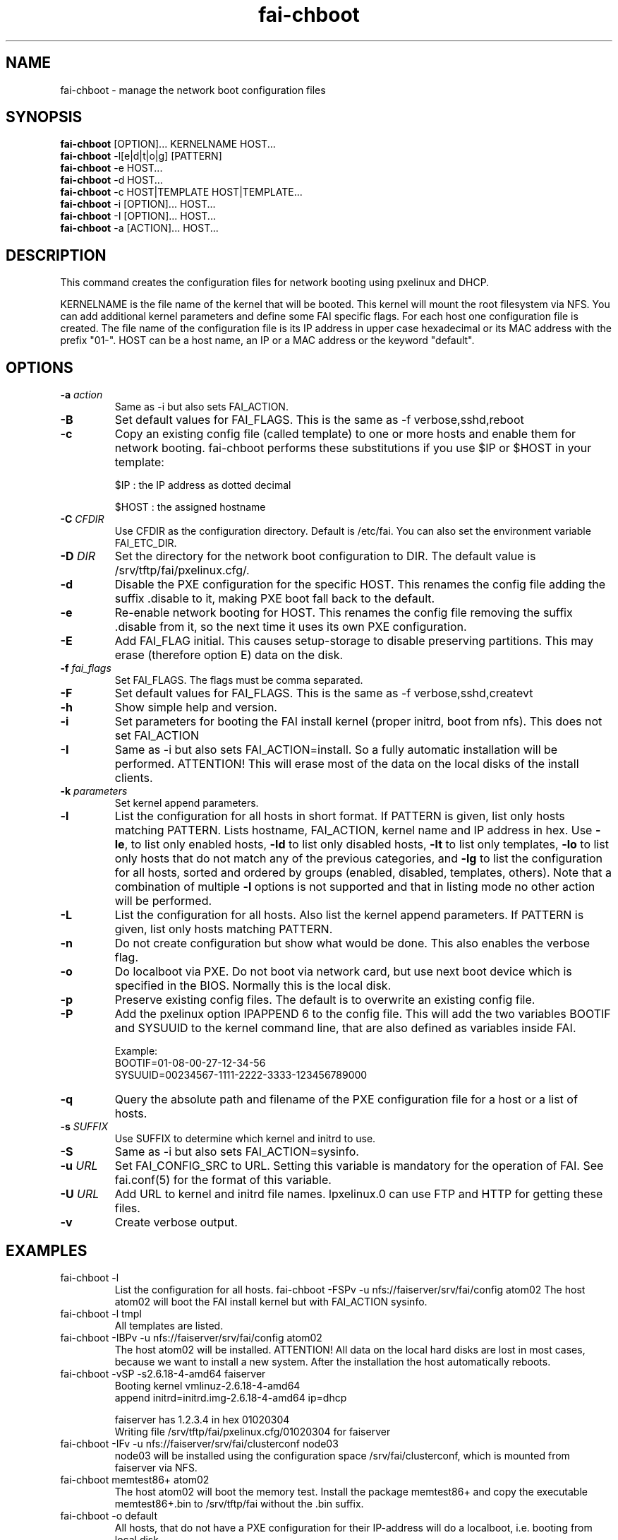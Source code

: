 .\"                                      Hey, EMACS: -*- nroff -*-
.TH fai-chboot 8 " October 2014" "FAI 4.3"
.\"
.\" File Name macro.  This used to be `.PN', for Path Name,
.\" but Sun doesn't seem to like that very much.
.\"
.de FN
\fI\|\\$1\|\fP
..

.SH NAME
fai-chboot \- manage the network boot configuration files
.SH SYNOPSIS
.B fai-chboot
[OPTION]... KERNELNAME HOST...
.br
.B fai-chboot
\-l[e|d|t|o|g] [PATTERN]
.br
.B fai-chboot
\-e HOST...
.br
.B fai-chboot
\-d HOST...
.br
.B fai-chboot
\-c HOST|TEMPLATE HOST|TEMPLATE...
.br
.B fai-chboot
\-i [OPTION]... HOST...
.br
.B fai-chboot
\-I [OPTION]... HOST...
.br
.B fai-chboot
\-a [ACTION]... HOST...
.SH DESCRIPTION
This command creates the configuration files for network booting using
pxelinux and DHCP.

KERNELNAME is the file name of the kernel that will be booted. This
kernel will mount the root filesystem via NFS. You can add
additional kernel parameters and define some FAI specific flags. For
each host one configuration file is created. The file name of the
configuration file is its IP address in upper case hexadecimal or its
MAC address with the prefix "01-". HOST
can be a host name, an IP or a MAC address or the keyword "default".

.SH OPTIONS
.TP
.BI "\-a " action
Same as -i but also sets FAI_ACTION.
.TP
.BI \-B
Set default values for FAI_FLAGS. This is the same as \-f
verbose,sshd,reboot
.TP
.B \-c
Copy an existing config file (called template) to one or more hosts and enable
them for network booting. fai-chboot performs these substitutions if
you use $IP or $HOST in your template:

$IP : the IP address as dotted decimal

$HOST : the assigned hostname

.TP
.BI "\-C " CFDIR
Use CFDIR as the configuration directory. Default is /etc/fai. You can
also set the environment variable FAI_ETC_DIR.
.TP
.BI "\-D " DIR
Set the directory for the network boot configuration to
DIR. The default value is /srv/tftp/fai/pxelinux.cfg/.
.TP
.B \-d
Disable the PXE configuration for the specific HOST. This renames the config file adding
the suffix .disable to it, making PXE boot fall back to the default.
.TP
.B \-e
Re-enable network booting for HOST. This renames the config file removing
the suffix .disable from it, so the next time it uses its own PXE configuration.
.TP
.B \-E
Add FAI_FLAG initial. This causes setup-storage to disable preserving
partitions. This may erase (therefore option E) data on the disk.
.TP
.BI "\-f " fai_flags
Set FAI_FLAGS. The flags must be comma separated.
.TP
.BI \-F
Set default values for FAI_FLAGS. This is the same as \-f
verbose,sshd,createvt
.TP
.B \-h
Show simple help and version.
.TP
.B \-i
Set parameters for booting the FAI install kernel (proper initrd, boot from nfs). This does not set FAI_ACTION
.TP
.B \-I
Same as \-i but also sets FAI_ACTION=install. So a fully automatic
installation will be performed. ATTENTION! This will erase most of the
data on the local disks of the install clients.
.TP
.BI "\-k " parameters
Set kernel append parameters.
.TP
.B \-l
List the configuration for all hosts in short format. If PATTERN is
given, list only hosts matching PATTERN. Lists hostname, FAI_ACTION,
kernel name and IP address in hex. Use \fB\-le\fR, to list only enabled hosts,
\fB-ld\fR to list only disabled hosts, \fB-lt\fR to list only templates,
\fB-lo\fR to list only hosts that do not match any of the
previous categories, and \fB-lg\fR to list the configuration for all hosts,
sorted and ordered by groups (enabled, disabled, templates, others).
Note that a combination of multiple \fB-l\fR options is not supported and that
in listing mode no other action will be performed.
.TP
.B \-L
List the configuration for all hosts. Also list the kernel append parameters.
If PATTERN is given, list only hosts matching PATTERN.
.TP
.B \-n
Do not create configuration but show what would be done. This also
enables the verbose flag.
.TP
.BI \-o
Do localboot via PXE. Do not boot via network card, but use next boot
device which is specified in the BIOS. Normally this is the local disk.
.TP
.B \-p
Preserve existing config files. The default is to overwrite an
existing config file.
.TP
.B \-P
Add the pxelinux option IPAPPEND 6 to the config file. This will add
the two variables BOOTIF and SYSUUID to the kernel command line, that
are also defined as variables inside FAI.

Example:
.ti 19
BOOTIF=01-08-00-27-12-34-56
.ti 19
SYSUUID=00234567-1111-2222-3333-123456789000
.TP
.B \-q
Query the absolute path and filename of the PXE configuration file for a host or a list
of hosts.
.TP
.BI "\-s " SUFFIX
Use SUFFIX to determine which kernel and initrd to use.
.TP
.BI \-S
Same as \-i but also sets FAI_ACTION=sysinfo.
.TP
.BI "\-u " URL
Set FAI_CONFIG_SRC to URL. Setting this variable is mandatory for
the operation of FAI. See fai.conf(5) for the format of this variable.
.TP
.BI "\-U " URL
Add URL to kernel and initrd file names. lpxelinux.0 can use FTP and
HTTP for getting these files.
.TP
.B \-v
Create verbose output.
.SH EXAMPLES
.TP
fai-chboot \-l
List the configuration for all hosts.
fai-chboot \-FSPv -u nfs://faiserver/srv/fai/config atom02
The host atom02 will boot the FAI install kernel but with FAI_ACTION sysinfo.
.TP
fai-chboot \-l tmpl
All templates are listed.
.TP
fai-chboot \-IBPv -u nfs://faiserver/srv/fai/config atom02
The host atom02 will be installed. ATTENTION! All data on the local
hard disks are lost in most cases, because we want to install a new
system. After the installation the host automatically reboots.
.TP
fai-chboot \-vSP \-s2.6.18-4-amd64 faiserver
Booting kernel vmlinuz-2.6.18-4-amd64
 append initrd=initrd.img-2.6.18-4-amd64 ip=dhcp

faiserver has 1.2.3.4 in hex 01020304
.br
Writing file /srv/tftp/fai/pxelinux.cfg/01020304 for faiserver
.TP
fai-chboot \-IFv \-u nfs://faiserver/srv/fai/clusterconf node03
.br
node03 will be installed using the configuration space
/srv/fai/clusterconf, which is mounted from faiserver via NFS.
.TP
fai-chboot memtest86+ atom02
The host atom02 will boot the memory test. Install the package
memtest86+ and copy the executable memtest86+.bin to /srv/tftp/fai
without the .bin suffix.
.TP
fai-chboot \-o default
All hosts, that do not have a PXE configuration for their IP-address
will do a localboot, i.e. booting from local disk.
.TP
fai-chboot \-vc lenny64 james007
This command will tell the host james007 to use the template called lenny64.
Beforehand, you have to manually create the template
and save it to /srv/tftp/fai/pxelinux.cfg/lenny64.tmpl.
.TP
fai-chboot \-iFPv atom02 atom03 dom kueppers
The hosts atom02, atom03, dom and kueppers will boot the FAI install
kernel. FAI_ACTION will not be set unless specified with option
\-k or \-I. You can also use the script class/LAST.var on the install server
to set FAI_ACTION.
.TP


.SH NOTES
Currently only PXE boot is supported.

.SH SEE ALSO
.br
.FN /usr/share/doc/syslinux/pxelinux.doc.gz
The pxelinux documentation.
.TP

This program is part of FAI (Fully Automatic Installation). See the FAI manual for more information on how to use fai-chboot. The FAI homepage is https://fai-project.org.

.SH AUTHOR
Thomas Lange <lange@cs.uni-koeln.de>
